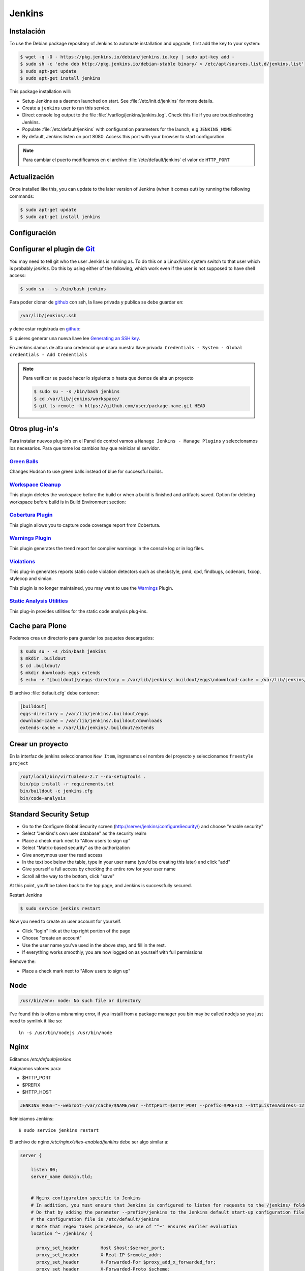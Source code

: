 =======
Jenkins
=======


Instalación
===========

To use the Debian package repository of Jenkins to automate installation and upgrade, first add the key to your system:

.. code-block:: shell

    $ wget -q -O - https://pkg.jenkins.io/debian/jenkins.io.key | sudo apt-key add -
    $ sudo sh -c 'echo deb http://pkg.jenkins.io/debian-stable binary/ > /etc/apt/sources.list.d/jenkins.list'
    $ sudo apt-get update
    $ sudo apt-get install jenkins

This package installation will:

* Setup Jenkins as a daemon launched on start. See :file:`/etc/init.d/jenkins` for more details.
* Create a ``jenkins`` user to run this service.
* Direct console log output to the file :file:`/var/log/jenkins/jenkins.log`. Check this file if you are troubleshooting Jenkins.
* Populate :file:`/etc/default/jenkins` with configuration parameters for the launch, e.g ``JENKINS_HOME``
* By default, Jenkins listen on port 8080. Access this port with your browser to start configuration.

.. note::

  Para cambiar el puerto modificamos en el archivo :file:`/etc/default/jenkins` el valor de ``HTTP_PORT``

Actualización
=============

Once installed like this, you can update to the later version of Jenkins (when it comes out) by running the following commands:

.. code-block:: shell

    $ sudo apt-get update
    $ sudo apt-get install jenkins

Configuración
=============

.. image:: _static/jenkins-config01.png
   :alt: Configuración de Jenkins (Desbloquear)
   :width: 49%

.. image:: _static/jenkins-config02.png
   :alt: Configuración de Jenkins (Selección de extensiones)
   :width: 49%

.. image:: _static/jenkins-config03.png
   :alt: Configuración de Jenkins (instalación de paquetes)
   :width: 49%

.. image:: _static/jenkins-config04.png
   :alt: Configuración de Jenkins (crear usuario)
   :width: 49%

.. image:: _static/jenkins-config05.png
   :alt: Configuración de Jenkins (listo)
   :width: 49%


Configurar el plugin de `Git <https://plugins.jenkins.io/git>`_
===============================================================

You may need to tell git who the user Jenkins is running as.
To do this on a Linux/Unix system switch to that user which is probably *jenkins*.
Do this by using either of the following, which work even if the user is not supposed to have shell access:

.. code-block:: shell

    $ sudo su - -s /bin/bash jenkins


Para poder clonar de `github <https://github.com>`_ con ssh, la llave privada y publica se debe guardar en:

.. code-block:: shell

    /var/lib/jenkins/.ssh

y debe estar registrada en `github <https://github.com>`_:

.. image:: sshandgpg.png

Si quieres generar una nueva llave lee `Generating an SSH key <https://help.github.com/articles/generating-an-ssh-key/>`_.

En Jenkins damos de alta una credencial que usara nuestra llave privada:
``Credentials - System - Global credentials - Add Credentials``

.. image:: _static/jenkins_credential.png
   :alt: Agregar credencial

.. note::

   Para verificar se puede hacer lo siguiente o hasta que demos de alta un proyecto

   .. code-block:: shell

      $ sudo su - -s /bin/bash jenkins
      $ cd /var/lib/jenkins/workspace/
      $ git ls-remote -h https://github.com/user/package.name.git HEAD

Otros plug-in's
===============

Para instalar nuevos plug-in’s en el Panel de control vamos a ``Manage Jenkins - Manage Plugins`` y seleccionamos los necesarios. Para que tome los cambios hay que reiniciar el servidor.

`Green Balls <https://wiki.jenkins-ci.org/display/JENKINS/Green+Balls>`_
------------------------------------------------------------------------
Changes Hudson to use green balls instead of blue for successful builds.

`Workspace Cleanup <https://wiki.jenkins-ci.org/display/JENKINS/Workspace+Cleanup+Plugin>`_
--------------------------------------------------------------------------------------------
This plugin deletes the workspace before the build or when a build is finished and artifacts saved.
Option for deleting workspace before build is in Build Environment section:

`Cobertura Plugin <https://wiki.jenkins-ci.org/display/JENKINS/Cobertura+Plugin>`_
----------------------------------------------------------------------------------
This plugin allows you to capture code coverage report from Cobertura.


`Warnings Plugin <https://wiki.jenkins-ci.org/display/JENKINS/Warnings+Plugin>`_
--------------------------------------------------------------------------------
This plugin generates the trend report for compiler warnings in the console log or in log files.


`Violations <https://wiki.jenkins-ci.org/display/JENKINS/Violations>`_
----------------------------------------------------------------------
This plug-in generates reports static code violation detectors such as checkstyle, pmd, cpd, findbugs, codenarc, fxcop, stylecop and simian.

This plugin is no longer maintained, you may want to use the `Warnings <https://wiki.jenkins-ci.org/display/JENKINS/Warnings+Plugin>`_ Plugin.

`Static Analysis Utilities <https://plugins.jenkins.io/analysis-core>`_
-----------------------------------------------------------------------
This plug-in provides utilities for the static code analysis plug-ins.


Cache para Plone
================

Podemos crea un directorio para guardar los paquetes descargados:

.. code-block:: shell

   $ sudo su - -s /bin/bash jenkins
   $ mkdir .buildout
   $ cd .buildout/
   $ mkdir downloads eggs extends
   $ echo -e "[buildout]\neggs-directory = /var/lib/jenkins/.buildout/eggs\ndownload-cache = /var/lib/jenkins/.buildout/downloads\nextends-cache = /var/lib/jenkins/.buildout/extends\n" > default.cfg

El archivo :file:`default.cfg` debe contener:

.. code-block:: cfg

   [buildout]
   eggs-directory = /var/lib/jenkins/.buildout/eggs
   download-cache = /var/lib/jenkins/.buildout/downloads
   extends-cache = /var/lib/jenkins/.buildout/extends

Crear un proyecto
=================

En la interfaz de jenkins seleccionamos ``New Item``, ingresamos el nombre del proyecto y seleccionamos ``freestyle project``

.. image:: _static/project01.png
   :alt: Nuevo projecto
   :width: 49%

.. image:: _static/project02.png
   :alt: Nuevo projecto

.. image:: _static/project03.png
   :alt: Nuevo projecto

.. image:: _static/project04.png
   :alt: Nuevo projecto

.. image:: _static/github_webhook.png
   :alt: Github integrations


.. code-block:: shell

   /opt/local/bin/virtualenv-2.7 --no-setuptools .
   bin/pip install -r requirements.txt
   bin/buildout -c jenkins.cfg
   bin/code-analysis


Standard Security Setup
=======================

* Go to the Configure Global Security screen (http://server/jenkins/configureSecurity/) and choose "enable security"
* Select "Jenkins's own user database" as the security realm
* Place a check mark next to "Allow users to sign up"
* Select "Matrix-based security" as the authorization
* Give anonymous user the read access
* In the text box below the table, type in your user name (you'd be creating this later) and click "add"
* Give yourself a full access by checking the entire row for your user name
* Scroll all the way to the bottom, click "save"

.. image:: gsecurity.png

At this point, you'll be taken back to the top page, and Jenkins is successfully secured.

Restart Jenkins

.. code-block:: shell

    $ sudo service jenkins restart

Now you need to create an user account for yourself.

* Click "login" link at the top right portion of the page
* Choose "create an account"
* Use the user name you've used in the above step, and fill in the rest.
* If everything works smoothly, you are now logged on as yourself with full permissions

.. image:: loggedon.png


Remove the:

* Place a check mark next to "Allow users to sign up"


Node
====
.. code-block:: shell

    /usr/bin/env: node: No such file or directory

I've found this is often a misnaming error, if you install from a package 
manager you bin may be called nodejs so you just need to symlink it like so::

    ln -s /usr/bin/nodejs /usr/bin/node


Nginx
=====

Editamos `/etc/default/jenkins`

Asignamos valores para:

* $HTTP_PORT
* $PREFIX
* $HTTP_HOST

.. code-block:: shell

    JENKINS_ARGS="--webroot=/var/cache/$NAME/war --httpPort=$HTTP_PORT --prefix=$PREFIX --httpListenAddress=127.0.0.1"


Reiniciamos Jenkins::

    $ sudo service jenkins restart


El archivo de nginx `/etc/nginx/sites-enabled/jenkins` debe ser algo similar a:

.. code-block:: nginx

    server {

        listen 80;
        server_name domain.tld;


        # Nginx configuration specific to Jenkins
        # In addition, you must ensure that Jenkins is configured to listen for requests to the /jenkins/ folder
        # Do that by adding the parameter --prefix=/jenkins to the Jenkins default start-up configuration file
        # the configuration file is /etc/default/jenkins
        # Note that regex takes precedence, so use of "^~" ensures earlier evaluation
        location ^~ /jenkins/ {

          proxy_set_header        Host $host:$server_port;
          proxy_set_header        X-Real-IP $remote_addr;
          proxy_set_header        X-Forwarded-For $proxy_add_x_forwarded_for;
          proxy_set_header        X-Forwarded-Proto $scheme;

          # Fix the "It appears that your reverse proxy set up is broken" error.
          # Convert inbound WAN requests for https://domain.tld/jenkins/ to
          # local network requests for http://127.0.0.1:8080/jenkins/
          proxy_pass          http://127.0.0.1:8080/jenkins/;
          proxy_read_timeout  90;

          #proxy_redirect      http://127.0.0.1:8080 http://domain.tld;

          # Required for new HTTP-based CLI
          proxy_http_version 1.1;
          proxy_request_buffering off;
        }
    }

Reiniciamos NginX::

    $ sudo service nginx reload


Desinstalar Jenknins
====================

.. code-block:: shell

    $ sudo apt-get remove --purge jenkins


References
==========

`Jenkins Debian packages <https://pkg.jenkins.io/debian-stable/>`_

`How To Install Java with AptGet on Debian 8 <https://www.digitalocean.com/community/tutorials/how-to-install-java-with-apt-get-on-debian-8>`_

`Jenkins behind an NGinX reverse proxy <https://wiki.jenkins-ci.org/display/JENKINS/Jenkins+behind+an+NGinX+reverse+proxy>`_

`Standard Security Setup <https://wiki.jenkins-ci.org/display/JENKINS/Standard+Security+Setup>`_

`Jenkins buildout for PLONE projects <https://buildoutjenkins.readthedocs.org/en/latest/index.html>`_

`Git Plugin <https://wiki.jenkins-ci.org/display/JENKINS/Git+Plugin>`_

`Violations plugin <https://wiki.jenkins-ci.org/display/JENKINS/Violations>`_

`Warnings Plugin <https://wiki.jenkins-ci.org/display/JENKINS/Warnings+Plugin>`_

`Git Tools - Credential Storage <https://git-scm.com/book/en/v2/Git-Tools-Credential-Storage>`_